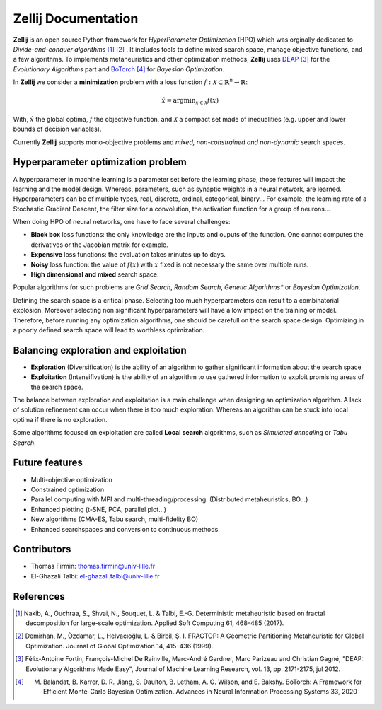 ====================
Zellij Documentation
====================

**Zellij** is an open source Python framework for *HyperParameter Optimization* (HPO) which was orginally dedicated to *Divide-and-conquer algorithms* [1]_ [2]_ .
It includes tools to define mixed search space, manage objective functions, and a few algorithms.
To implements metaheuristics and other optimization methods, **Zellij** uses `DEAP <https://deap.readthedocs.io/>`_ [3]_ for the *Evolutionary Algorithms* part
and `BoTorch <https://botorch.org/>`_ [4]_ for *Bayesian Optimization*.

In **Zellij** we consider a  **minimization** problem with a loss function :math:`f: \mathcal{X} \subset \mathbb{R}^n \rightarrow \mathbb{R}`:

.. math::

      \hat{x} = \mathrm{argmin}_{x \in \mathcal{X}}f(x)

With, :math:`\hat{x}` the global optima, :math:`f` the objective function, and :math:`\mathcal{X}` a compact set made of inequalities (e.g. upper and lower bounds of decision variables).

Currently **Zellij** supports mono-objective problems and *mixed, non-constrained and non-dynamic* search spaces.

Hyperparameter optimization problem
=======================================

A hyperparameter in machine learning is a parameter set before the learning phase, those features will impact the learning and the model design. Whereas, parameters, such as synaptic weights in a neural network, are learned.
Hyperparameters can be of multiple types, real, discrete, ordinal, categorical, binary... For example, the learning rate of a Stochastic Gradient Descent, the filter size for a convolution,
the activation function for a group of neurons...

When doing HPO of neural networks, one have to face several challenges:

* **Black box** loss functions: the only knowledge are the inputs and ouputs of the function. One cannot computes the derivatives or the Jacobian matrix for example.
* **Expensive** loss functions: the evaluation takes minutes up to days.
* **Noisy** loss function: the value of :math:`f(x)` with :math:`x` fixed is not necessary the same over multiple runs.
* **High dimensional and mixed** search space.

Popular algorithms for such problems are *Grid Search*, *Random Search*, *Genetic Algorithms** or *Bayesian Optimization*.

Defining the search space is a critical phase. Selecting too much hyperparameters can result to a combinatorial explosion.
Moreover selecting non significant hyperparameters will have a low impact on the training or model.
Therefore, before running any optimization algorithms, one should be carefull on the search space design. Optimizing in a poorly defined search space will lead to worthless optimization.


Balancing exploration and exploitation
========================================

* **Exploration** (Diversification) is the ability of an algorithm to gather significant information about the search space
* **Exploitation** (Intensifivation) is the ability of an algorithm to use gathered information to exploit promising areas of the search space.

The balance between exploration and exploitation is a main challenge when designing an optimization algorithm. A lack of solution refinement can occur when there is too much exploration.
Whereas an algorithm can be stuck into local optima if there is no exploration.

Some algorithms focused on exploitation are called **Local search** algorithms, such as *Simulated annealing* or *Tabu Search*.


Future features
========================================
* Multi-objective optimization
* Constrained optimization
* Parallel computing with MPI and multi-threading/processing. (Distributed metaheuristics, BO...)
* Enhanced plotting (t-SNE, PCA, parallel plot...)
* New algorithms (CMA-ES, Tabu search, multi-fidelity BO)
* Enhanced searchspaces and conversion to continuous methods.


Contributors
============
* Thomas Firmin: thomas.firmin@univ-lille.fr
* El-Ghazali Talbi: el-ghazali.talbi@univ-lille.fr

References
==================
.. [1] Nakib, A., Ouchraa, S., Shvai, N., Souquet, L. & Talbi, E.-G. Deterministic metaheuristic based on fractal decomposition for large-scale optimization. Applied Soft Computing 61, 468–485 (2017).
.. [2] Demirhan, M., Özdamar, L., Helvacıoğlu, L. & Birbil, Ş. I. FRACTOP: A Geometric Partitioning Metaheuristic for Global Optimization. Journal of Global Optimization 14, 415–436 (1999).
.. [3] Félix-Antoine Fortin, François-Michel De Rainville, Marc-André Gardner, Marc Parizeau and Christian Gagné, "DEAP: Evolutionary Algorithms Made Easy", Journal of Machine Learning Research, vol. 13, pp. 2171-2175, jul 2012.
.. [4] M. Balandat, B. Karrer, D. R. Jiang, S. Daulton, B. Letham, A. G. Wilson, and E. Bakshy. BoTorch: A Framework for Efficient Monte-Carlo Bayesian Optimization. Advances in Neural Information Processing Systems 33, 2020
